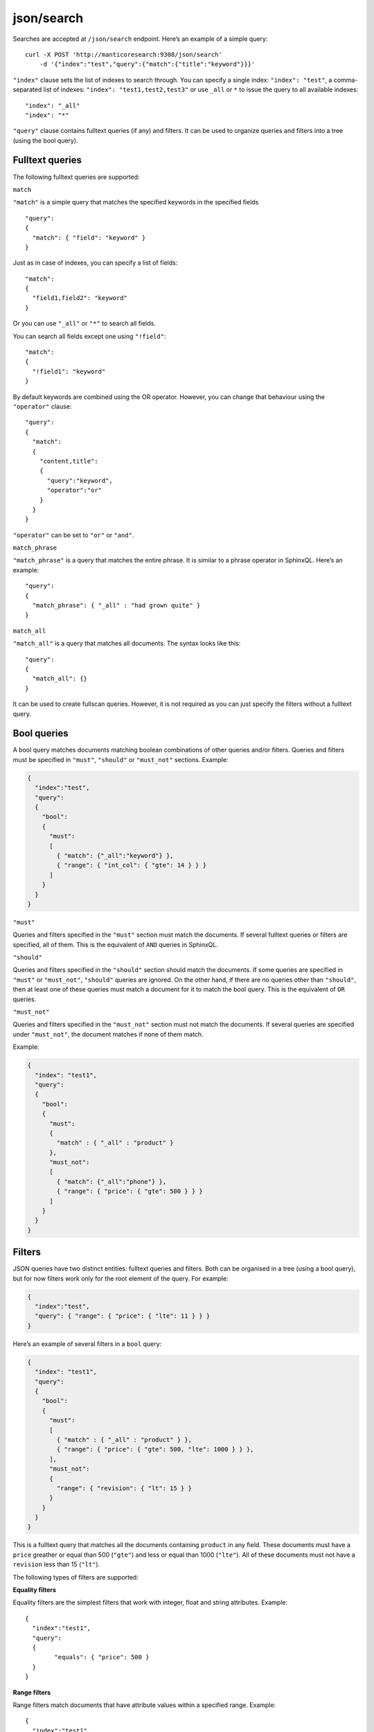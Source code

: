 .. _http_json_search:

json/search 
-----------

Searches are accepted at ``/json/search`` endpoint. Here’s an example of a simple query:

::

    curl -X POST 'http://manticoresearch:9308/json/search' 
	-d '{"index":"test","query":{"match":{"title":"keyword"}}}'

``"index"`` clause sets the list of indexes to search through. 
You can specify a single index: ``"index": "test"``, 
a comma-separated list of indexes: ``"index": "test1,test2,test3"``
or use ``_all`` or ``*`` to issue the query to all available indexes:

::

    "index": "_all"
    "index": "*"

``"query"`` clause contains fulltext queries (if any) and filters. It
can be used to organize queries and filters into a tree (using the bool
query).

Fulltext queries
""""""""""""""""

The following fulltext queries are supported:

``match``


``"match"`` is a simple query that matches the specified keywords in the
specified fields

::

    "query":
    {
      "match": { "field": "keyword" }
    }

Just as in case of indexes, you can specify a list of fields:

::

    "match":
    {
      "field1,field2": "keyword"
    }

Or you can use ``"_all"`` or ``"*"`` to search all fields.

You can search all fields except one using ``"!field"``:

::

    "match":
    {
      "!field1": "keyword"
    }

By default keywords are combined using the OR operator. However, you can change that behaviour using the ``"operator"`` clause:

::

    "query":
    {
      "match":
      {
        "content,title":
        {
          "query":"keyword",
          "operator":"or"
        }
      }
    }

``"operator"`` can be set to ``"or"`` or ``"and"``.

``match_phrase``


``"match_phrase"`` is a query that matches the entire phrase. It is similar to a phrase operator in SphinxQL. Here’s an example:

::

    "query":
    {
      "match_phrase": { "_all" : "had grown quite" }
    }

``match_all``


``"match_all"`` is a query that matches all documents. The syntax looks
like this:

::

    "query":
    {
      "match_all": {}
    }

It can be used to create fullscan queries. However, it is not required as you can just specify the filters without a fulltext query.

Bool queries
""""""""""""

A bool query matches documents matching boolean combinations of other queries and/or filters. Queries and filters must be specified in
``"must"``, ``"should"`` or ``"must_not"`` sections. Example:

.. code-block:: json

    {
      "index":"test",
      "query":
      {
        "bool":
        {
          "must":
          [
            { "match": {"_all":"keyword"} },
            { "range": { "int_col": { "gte": 14 } } }
          ]
        }
      }
    }

``"must"``


Queries and filters specified in the ``"must"`` section must match the documents. If several fulltext queries or filters are specified, all of them. This is the equivalent of ``AND`` queries in SphinxQL.

``"should"``


Queries and filters specified in the ``"should"`` section should match the documents. If some queries are specified in ``"must"`` or
``"must_not"``, ``"should"`` queries are ignored. On the other hand, if there are no queries other than ``"should"``, then at least one of these queries must match a document for it to match the bool query. This is the equivalent of ``OR`` queries.

``"must_not"``


Queries and filters specified in the ``"must_not"`` section must not match the documents. If several queries are specified under
``"must_not"``, the document matches if none of them match.

Example:

.. code-block:: json

    {
      "index": "test1",
      "query":
      {
        "bool":
        {
          "must":
          {
            "match" : { "_all" : "product" }
          },
          "must_not":
          [
            { "match": {"_all":"phone"} },
            { "range": { "price": { "gte": 500 } } }
          ]
        }
      }
    }

Filters
"""""""

JSON queries have two distinct entities: fulltext queries and filters. Both can be organised in a tree (using a bool query), but for now
filters work only for the root element of the query. For example:

.. code-block:: json

    {
      "index":"test",
      "query": { "range": { "price": { "lte": 11 } } }
    }

Here’s an example of several filters in a ``bool`` query:

.. code-block:: json

    {
      "index": "test1",
      "query":
      {
        "bool":
        {
          "must":
          [
            { "match" : { "_all" : "product" } },
            { "range": { "price": { "gte": 500, "lte": 1000 } } },
          ],
          "must_not":
          {
            "range": { "revision": { "lt": 15 } }
          }
        }
      }
    }

This is a fulltext query that matches all the documents containing
``product`` in any field. These documents must have a ``price`` greather
or equal than 500 (``"gte"``) and less or equal than 1000 (``"lte"``).
All of these documents must not have a ``revision`` less than 15
(``"lt"``).

The following types of filters are supported: 


**Equality filters**

Equality filters are the simplest filters that work with integer, float and string attributes. Example:

::

    {
      "index":"test1",
      "query":
      {
	    "equals": { "price": 500 }
      }
    }

**Range filters**


Range filters match documents that have attribute values within a specified range. Example:

::

    {
      "index":"test1",
      "query":
      {
        "range":
        {
          "price":
          {
            "gte": 500,
            "lte": 1000
          }
        }
      }
    }

Range filters support the following properties:

* ``gte``: value must be greater than or equal to
* ``gt``: value must be greater than
* ``lte``: value must be less than or equal to
* ``lt``: value must be less

**Geo distance filters**


geo\_distance filters are used to filter the documents that are within a specific distance from a geo location.

Example:

.. code-block:: json

    {
      "index":"test",
      "query":
      {
        "geo_distance":
        {
          "location_anchor": {"lat":49, "lon":15},
          "location_source": {"attr_lat, attr_lon"},
          "distance_type": "adaptive",
          "distance":"100 km"
        }
	  }
    }  

-  ``location_anchor``: specifies the pin location, in degrees. Distances are
   calculated from this point.
-  ``location_source``: specifies the attributes that contain latitude
   and longitude.
-  ``distance_type``: specifies distance calculation function. Can be
   either ``adaptive`` or ``haversine``. ``adaptive`` is faster and
   more precise, for more details see :ref:`GEODIST() <expr-func-geodist>`.
   Optional, defaults to ``adaptive``.
-  ``distance``: specifies the maximum distance from the pin locations.
   All documents within this distance match. The distance can be
   specified in various units. If no unit is specified, the distance is
   assumed to be in meters. Here is a list of supported distance units:

   -  Meter: ``m`` or ``meters``
   -  Kilometer: ``km`` or ``kilometers``
   -  Centimeter: ``cm`` or ``centimeters``
   -  Millimeter: ``mm`` or ``millimeters``
   -  Mile: ``mi`` or ``miles``
   -  Yard: ``yd`` or ``yards``
   -  Feet: ``ft`` or ``feet``
   -  Inch: ``in`` or ``inch``
   -  Nautical mile: ``NM``, ``nmi`` or ``nauticalmiles``

``location_anchor`` and ``location_source`` properties accept the
following latitude/longitude formats:

* an object with lat and lon keys: ``{ "lat":"attr_lat", "lon":"attr_lon" }``
* a string of the following structure: ``"attr_lat,attr_lon"``
* an array with the latitude and longitude in the following order: ``[attr_lon, attr_lat]``

Latitude and longitude are specified in degrees.

Sorting
"""""""

**Sorting by attributes**

Query results can be sorted by one or more attributes. Example:

.. code-block:: json

    {
      "index":"test",
      "query":
      {
        "match": { "title": "what was" }
      },
      "sort": [ "_score", "id" ]
    }

``"sort"`` specifies an array of attibutes and/or additional properties. Each element of the array can be an attribute name or ``"_score"`` if you want to sort by match weights. In that case sort order defaults to ascending for attributes and descending for ``_score``.

You can also specify sort order explicitly. Example:

::

    "sort":
    [
      { "price":"asc" },
      "id"
    ]

-  ``asc``: sort in ascending order
-  ``desc``: sort in descending order

You can also use another syntax and specify sort order via the ``order`` property:

::

    "sort":
    [
      { "gid": { "order":"desc" } }
    ]

Sorting by MVA attributes is also supported in JSON queries. Sorting mode can be set via the ``mode`` property. The following modes are
supported:

* ``min``: sort by minimum value
* ``max``: sort by maximum value

Example:

::

    "sort":
    [
      { "attr_mva": { "order":"desc", "mode":"max" } }
    ]

When sorting on an attribute, match weight (score) calculation is disabled by default (no ranker is used). You can enable weight
calculation by setting the ``track_scores`` property to true:

.. code-block:: json

    {
      "index":"test",
      "track_scores":true,
      "query": { "match": { "title": "what was" } },
      "sort": [ { "gid": { "order":"desc" } } ]
    }

**Sorting by geo distance**


Matches can be sorted by their distance from a specified location.
Example:

.. code-block:: json

    {
      "index": "test",
      "query": { "match_all": {} },
      "sort":
      [
        {
          "_geo_distance":
          {
            "location_anchor": {"lat":41, "lon":32},
            "location_source": [ "attr_lon", "attr_lat" ],
            "distance_type": "adaptive"
          }
        }
      ]
    }

``location_anchor`` property specifies the pin location,
``location_source`` specifies the attributes that contain latitude and
longitude and ``distance_type`` selects distance computation function
(optional, defaults to “arc”).

Expressions
"""""""""""

Expressions are supported via ``script_fields``:

.. code-block:: json

    {
      "index": "test",
      "query": { "match_all": {} },
      "script_fields":
      {
        "add_all": { "script": { "inline": "( gid * 10 ) | crc32(title)" } },
        "title_len": { "script": { "inline": "crc32(title)" } }
      }
    }

In this example two expressions are created: ``add_all`` and ``title_len``. First expression calculates ``( gid * 10 ) | crc32(title)`` and stores the result in the ``add_all`` attribute. Second expression calculates ``crc32(title)`` and stores the result in the ``title_len`` attribute.

Only ``inline`` expressions are supported for now. The value of ``inline`` property (the expression to compute) has the same syntax as
SphinxQL expressions.

Text highlighting
"""""""""""""""""

Fulltext query search results can be highlighted on one or more fields. Field contents has to be stored in string attributes (for now). Here’s an example:

.. code-block:: json

    {
      "index": "test",
      "query": { "match": { "content": "and first" } },
      "highlight":
      {
        "fields":
        {
          "content": {},
          "title": {}
        }
      }
    }

As a result of this query, the values of string attributes called ``content`` and ``title`` are highlighted against the query specified in ``query`` clause. Highlighted snippets are added in the ``highlight`` property of the ``hits`` array:

.. code-block:: json

    {
      "took":1,
      "timed_out": false,
      "hits":
      {
        "total": 1,
        "hits":
        [
          {
            "_id": "1",
            "_score": 1625,
            "_source":
            {
              "gid": 1,
              "title": "it was itself in this way",
              "content": "first now and then at"
             },
             "highlight":
             {
               "content": [ "<b>first</b> now <b>and</b> then at" ],
               "title": [ "" ]
             }
          }
        ]
      }
    }

The following options are supported:

* ``fields`` object contains attribute names with options.
* ``encoder`` can be set to ``default`` or ``html``. When set to ``html``, retains html markup when highlighting. Works similar to ``html_strip_mode=retain`` in ``CALL SNIPPETS``.
* ``highlight_query`` makes it possible to highlight against a query other than our search query. Syntax is the same as in the main ``query``:

   .. code-block:: json

    {
      "index": "test",
      "query": { "match": { "content": "and first" } },
      "highlight":
      {
        "fields": { "content": {}, "title": {} },
        "highlight_query": { "match": { "_all":"on and not" } }
      }
    }

*  ``pre_tags`` and ``post_tags`` set opening and closing tags for highlighted text snippets. They work similar to ``before_match`` and
   ``after_match`` options in ``CALL SNIPPETS``. Optional, defaults are ``<b>`` and ``</b>``. Example:

   ::

       "highlight":
       {
         "fields": { "content": {} },
         "pre_tags": "before_",
         "post_tags": "_after"
       }

*  ``no_match_size`` works similar to ``allow_empty`` in ``CALL SNIPPETS``. If set to zero value, acts as ``allow_empty=1``, e.g. allows empty string to be returned as highlighting result when a snippet could not be generated. Otherwise, the beginning of the field will be returned. Optional, default is 0. Example:

   ::

       "highlight":
       {
         "fields": { "content": {} },
         "no_match_size": 0
       }

*  ``order``: if set to ``"score"``, sorts the extracted passages in order of relevance. Optional. Works similar to ``weight_order`` in
   ``CALL SNIPPETS``. Example:

   ::

       "highlight":
       {
         "fields": { "content": {} },
         "order": "score"
       }

*  ``fragment_size`` sets maximum fragment size in symbols. Can be global or per-field. Per-field options override global options.   Optional, default is 256. Works similar to ``limit`` in ``CALL SNIPPETS``. Example of per-field usage:

   ::

       "highlight":
       {
         "fields": { "content": { "fragment_size": 100 } },
       }

   Example of global usage:

   ::

    "highlight":
    {
      "fields": { "content": {} },
      "fragment_size": 100
    }

*  ``number_of_fragments``: Limits the maximum number of fragments in a snippet. Just as ``fragment_size``, can be global or per-field. Optional, default is 0 (no limit). Works similar to ``limit_passages`` in ``CALL SNIPPETS``.

Result set format
"""""""""""""""""

Query result is sent as a JSON document. Example:

.. code-block:: json

    {
      "took":10
      "timed_out": false,
      "hits":
      {
        "total": 2,
        "hits":
        [
          {
            "_id": "1",
            "_score": 1,
            "_source": { "gid": 11 }
          },
          {
            "_id": "2",
            "_score": 1,
            "_source": { "gid": 12 }
          }
        ]
      }
    }

-  ``took``: time in milliseconds it took to execute the search
-  ``timed_out``: if the query timed out or not
-  ``hits``: search results. has the following properties:

   -  ``total``: total number of matching documents
   -  ``hits``: an array containing matches

Query result can also include query profile information, see `Query profile`_.

Each match in the ``hits`` array has the following properties:

* ``_id``: match id
* ``_score``: match weight, calculated by ranker
* ``_source``: an array containing the attributes of this match. By default all attributes are included. However, this behaviour can be changed, see below

You can use the ``_source`` property to select the fields you want to be
included in the result set. Example:

.. code-block:: json

    {
      "index":"test",
      "_source":"attr*",
      "query": { "match_all": {} }
    }

You can specify the attributes which you want to include in the query result as a string (``"_source": "attr*"``) or as an array of strings (``"_source": [ "attr1", "attri*" ]"``). Each entry can be an attribute name or a wildcard (``*``, ``%`` and ``?`` symbols are supported).

You can also explicitly specify which attributes you want to include and which to exlude from the result set using the ``includes`` and
``excludes`` properties:

::

    "_source":
    {
      "includes": [ "attr1", "attri*" ],
      "excludes": [ "*desc*" ]
    }

An empty list of includes is interpreted as “include all attributes”
while an empty list of excludes does not match anything. If an attribute
matches both the includes and excludes, then the excludes win.

Query profile
"""""""""""""

You can view the final transformed query tree with all normalized keywords by adding a ``"profile":true`` property:

.. code-block:: json

    {
      "index":"test",
      "profile":true,
      "query":
      {
        "match_phrase": { "_all" : "had grown quite" }
      }
    }

This feature is somewhat similar to ``SHOW PLAN`` statement in SphinxQL. The result appears as a ``profile`` property in the result set. For example:

::

    "profile":
    {
      "query":
      {
        "type": "PHRASE",
        "description": "PHRASE( AND(KEYWORD(had, querypos=1)),  AND(KEYWORD(grown, querypos=2)),  AND(KEYWORD(quite, querypos=3)))",
        "children":
        [
          {
            "type": "AND",
            "description": "AND(KEYWORD(had, querypos=1))",
            "max_field_pos": 0,
            "children":
            [
              {
                "type": "KEYWORD",
                "word": "had",
                "querypos": 1
               }
            ]
          },
          {
            "type": "AND",
            "description": "AND(KEYWORD(grown, querypos=2))",
            "max_field_pos": 0,
            "children":
            [
              {
                "type": "KEYWORD",
                "word": "grown",
                "querypos": 2
              }
            ]
          },
          {
            "type": "AND",
            "description": "AND(KEYWORD(quite, querypos=3))",
            "max_field_pos": 0,
            "children":
            [
              {
                "type": "KEYWORD",
                "word": "quite",
                "querypos": 3
              }
            ]
          }
        ]
      }
    }

``query`` property contains the transformed fulltext query tree. Each node contains:

* ``type``: node type. Can be ``AND``, ``OR``, ``PHRASE``, ``KEYWORD`` etc.
* ``description``: query subtree for this node shown as a string (in ``SHOW PLAN`` format)
* ``children``: child nodes, if any
* ``max_field_pos``: maximum position within a field
* ``word``: transformed keyword. Keyword nodes only. 
* ``querypos``: position of this keyword in a query. Keyword nodes only.
* ``excluded``: keyword excluded from query. Keyword nodes only.
* ``expanded``: keyword added by prefix expansion. Keyword nodes only.
* ``field_start``: keyword must occur at the very start of the field. Keyword nodes only.
* ``field_end``: keyword must occur at the very end of the field. Keyword nodes only.
* ``boost``: keyword IDF will be multiplied by this. Keyword nodes only.
